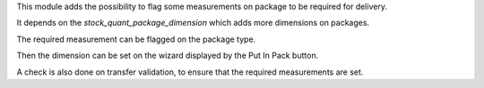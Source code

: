 This module adds the possibility to flag some measurements on package to be required for delivery.

It depends on the `stock_quant_package_dimension` which adds more dimensions on packages.

The required measurement can be flagged on the package type.

Then the dimension can be set on the wizard displayed by the Put In Pack button.

A check is also done on transfer validation, to ensure that the required measurements are set.
